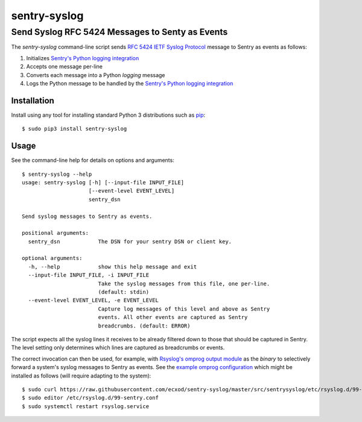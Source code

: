 ================================================
sentry-syslog
================================================
Send Syslog RFC 5424 Messages to Senty as Events
------------------------------------------------


The `sentry-syslog` command-line script sends `RFC 5424 IETF Syslog Protocol`_
message to Sentry as events as follows:

#. Initializes `Sentry's Python logging integration`_
#. Accepts one message per-line
#. Converts each message into a Python `logging` message
#. Logs the Python message to be handled by the `Sentry's Python logging integration`_


Installation
============

Install using any tool for installing standard Python 3 distributions such as `pip`_::

  $ sudo pip3 install sentry-syslog


Usage
=====

See the command-line help for details on options and arguments::

  $ sentry-syslog --help
  usage: sentry-syslog [-h] [--input-file INPUT_FILE]
                       [--event-level EVENT_LEVEL]
                       sentry_dsn

  Send syslog messages to Sentry as events.

  positional arguments:
    sentry_dsn            The DSN for your sentry DSN or client key.

  optional arguments:
    -h, --help            show this help message and exit
    --input-file INPUT_FILE, -i INPUT_FILE
                          Take the syslog messages from this file, one per-line.
                          (default: stdin)
    --event-level EVENT_LEVEL, -e EVENT_LEVEL
                          Capture log messages of this level and above as Sentry
                          events. All other events are captured as Sentry
                          breadcrumbs. (default: ERROR)

The script expects all the syslog lines it receives to be already filtered down to those
that should be captured in Sentry.  The level setting only determines which lines are
captured as breadcrumbs or events.

The correct invocation can then be used, for example, with `Rsyslog's omprog output
module`_ as the `binary` to selectively forward a system's syslog messages to Sentry as
events.  See the `example omprog configuration`_ which might be installed as follows
(will require adapting to the system)::

  $ sudo curl https://raw.githubusercontent.com/ecxod/sentry-syslog/master/src/sentrysyslog/etc/rsyslog.d/99-sentry.conf > /etc/rsyslog.d/99-sentry.conf
  $ sudo editor /etc/rsyslog.d/99-sentry.conf
  $ sudo systemctl restart rsyslog.service


.. _RFC 5424 IETF Syslog Protocol: https://tools.ietf.org/html/rfc5424
.. _Sentry's Python logging integration: https://docs.sentry.io/platforms/python/logging/
.. _Python's logging facility: https://docs.python.org/3/library/logging.html
.. _pip: https://pip.pypa.io/en/stable/installing/
.. _Rsyslog's omprog output module:
   https://www.rsyslog.com/doc/v8-stable/configuration/modules/omprog.html
.. _example omprog configuration: ./src/sentrysyslog/etc/rsyslog.d/99-sentry.conf

